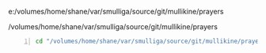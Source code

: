 e:/volumes/home/shane/var/smulliga/source/git/mullikine/prayers

/volumes/home/shane/var/smulliga/source/git/mullikine/prayers

#+BEGIN_SRC sh -n :sps bash :async :results none :lang text
  cd "/volumes/home/shane/var/smulliga/source/git/mullikine/prayers"; nem todayfile
#+END_SRC

